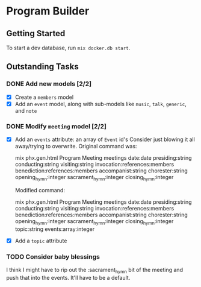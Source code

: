 * Program Builder

** Getting Started

To start a dev database, run =mix docker.db start=.

** Outstanding Tasks

*** DONE Add new models [2/2]

 - [X] Create a =members= model
 - [X] Add an =event= model, along with sub-models like =music=, =talk=, =generic=, and =note=

*** DONE Modify =meeting= model [2/2]

 - [X] Add an =events= attribute: an array of =Event= id's
   Consider just blowing it all away/trying to overwrite. Original command was:

       mix phx.gen.html Program Meeting meetings date:date presiding:string conducting:string visiting:string invocation:references:members benediction:references:members accompanist:string chorester:string opening_hymn:integer sacrament_hymn:integer closing_hymn:integer

   Modified command:

       mix phx.gen.html Program Meeting meetings date:date presiding:string conducting:string visiting:string invocation:references:members benediction:references:members accompanist:string chorester:string opening_hymn:integer sacrament_hymn:integer closing_hymn:integer topic:string events:array:integer

 - [X] Add a =topic= attribute
*** TODO Consider baby blessings
I think I might have to rip out the :sacrament_hymn bit of the meeting and push that into the events. It'll have to be a default.

